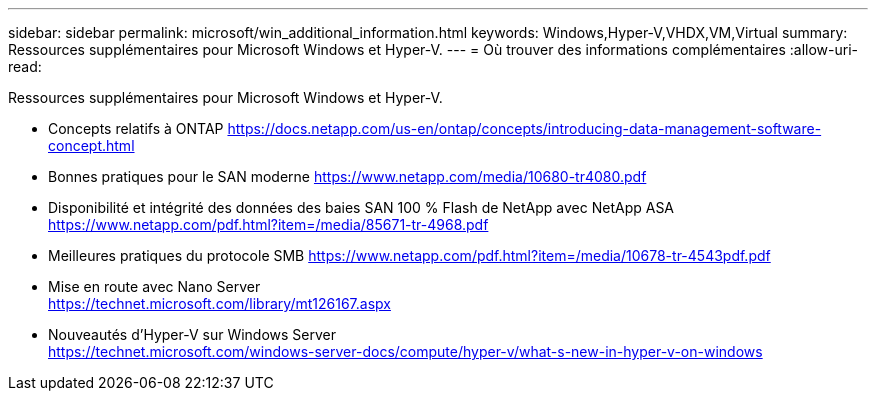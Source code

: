 ---
sidebar: sidebar 
permalink: microsoft/win_additional_information.html 
keywords: Windows,Hyper-V,VHDX,VM,Virtual 
summary: Ressources supplémentaires pour Microsoft Windows et Hyper-V. 
---
= Où trouver des informations complémentaires
:allow-uri-read: 


[role="lead"]
Ressources supplémentaires pour Microsoft Windows et Hyper-V.

* Concepts relatifs à ONTAP
https://docs.netapp.com/us-en/ontap/concepts/introducing-data-management-software-concept.html[]
* Bonnes pratiques pour le SAN moderne
https://www.netapp.com/media/10680-tr4080.pdf[]
* Disponibilité et intégrité des données des baies SAN 100 % Flash de NetApp avec NetApp ASA
https://www.netapp.com/pdf.html?item=/media/85671-tr-4968.pdf[]
* Meilleures pratiques du protocole SMB
https://www.netapp.com/pdf.html?item=/media/10678-tr-4543pdf.pdf[]
* Mise en route avec Nano Server +
https://technet.microsoft.com/library/mt126167.aspx[]
* Nouveautés d'Hyper-V sur Windows Server +
https://technet.microsoft.com/windows-server-docs/compute/hyper-v/what-s-new-in-hyper-v-on-windows[]

